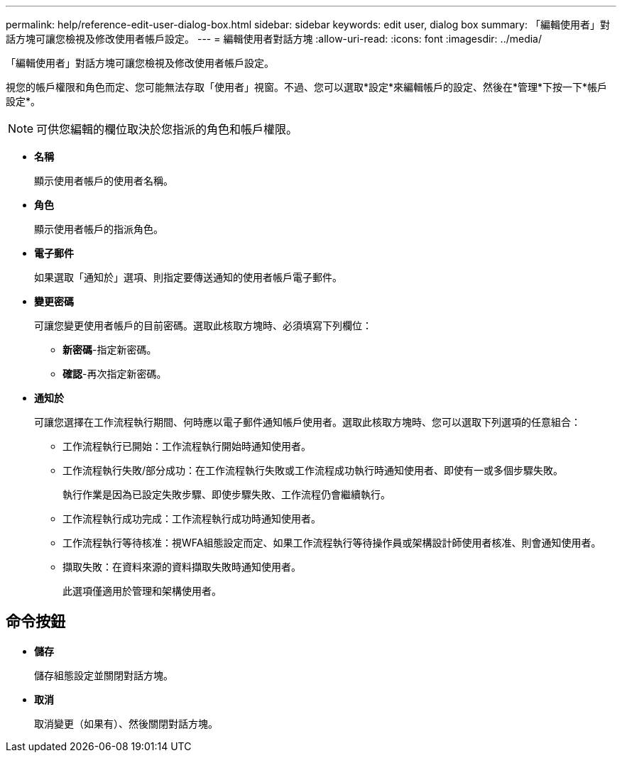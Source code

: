 ---
permalink: help/reference-edit-user-dialog-box.html 
sidebar: sidebar 
keywords: edit user, dialog box 
summary: 「編輯使用者」對話方塊可讓您檢視及修改使用者帳戶設定。 
---
= 編輯使用者對話方塊
:allow-uri-read: 
:icons: font
:imagesdir: ../media/


[role="lead"]
「編輯使用者」對話方塊可讓您檢視及修改使用者帳戶設定。

視您的帳戶權限和角色而定、您可能無法存取「使用者」視窗。不過、您可以選取*設定*來編輯帳戶的設定、然後在*管理*下按一下*帳戶設定*。


NOTE: 可供您編輯的欄位取決於您指派的角色和帳戶權限。

* *名稱*
+
顯示使用者帳戶的使用者名稱。

* *角色*
+
顯示使用者帳戶的指派角色。

* *電子郵件*
+
如果選取「通知於」選項、則指定要傳送通知的使用者帳戶電子郵件。

* *變更密碼*
+
可讓您變更使用者帳戶的目前密碼。選取此核取方塊時、必須填寫下列欄位：

+
** *新密碼*-指定新密碼。
** *確認*-再次指定新密碼。


* *通知於*
+
可讓您選擇在工作流程執行期間、何時應以電子郵件通知帳戶使用者。選取此核取方塊時、您可以選取下列選項的任意組合：

+
** 工作流程執行已開始：工作流程執行開始時通知使用者。
** 工作流程執行失敗/部分成功：在工作流程執行失敗或工作流程成功執行時通知使用者、即使有一或多個步驟失敗。
+
執行作業是因為已設定失敗步驟、即使步驟失敗、工作流程仍會繼續執行。

** 工作流程執行成功完成：工作流程執行成功時通知使用者。
** 工作流程執行等待核准：視WFA組態設定而定、如果工作流程執行等待操作員或架構設計師使用者核准、則會通知使用者。
** 擷取失敗：在資料來源的資料擷取失敗時通知使用者。
+
此選項僅適用於管理和架構使用者。







== 命令按鈕

* *儲存*
+
儲存組態設定並關閉對話方塊。

* *取消*
+
取消變更（如果有）、然後關閉對話方塊。


